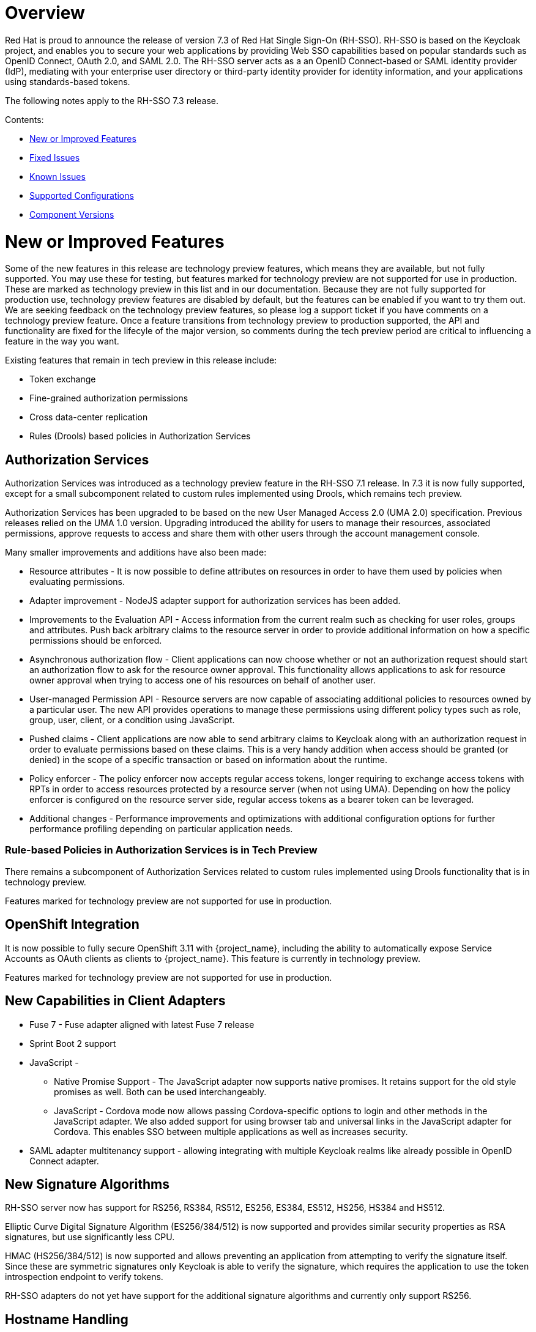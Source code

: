 = Overview

Red Hat is proud to announce the release of version 7.3 of Red Hat Single Sign-On (RH-SSO). RH-SSO is based on the Keycloak project, and enables you to secure your web applications by providing Web SSO capabilities based on popular standards such as OpenID Connect, OAuth 2.0, and SAML 2.0. The RH-SSO server acts as a an OpenID Connect-based or SAML identity provider (IdP), mediating with your enterprise user directory or third-party identity provider for identity information, and your applications using standards-based tokens.

The following notes apply to the RH-SSO 7.3 release.

Contents:

* <<_new_or_improved_features>>

* <<_fixed_issues>>

* <<_known_issues>>

* <<_supported_configurations>>

* <<_component_versions>>

= New or Improved Features

Some of the new features in this release are technology preview features, which means they are available, but not fully supported. You may use these for testing, but features marked for technology preview are not supported for use in production. These are marked as technology preview in this list and in our documentation. Because they are not fully supported for production use, technology preview features are disabled by default, but the features can be enabled if you want to try them out. We are seeking feedback on the technology preview features, so please log a support ticket if you have comments on a technology preview feature. Once a feature transitions from technology preview to production supported, the API and functionality are fixed for the lifecyle of the major version, so comments during the tech preview period are critical to influencing a feature in the way you want.

Existing features that remain in tech preview in this release include:

* Token exchange

* Fine-grained authorization permissions

* Cross data-center replication

* Rules (Drools) based policies in Authorization Services

== Authorization Services

Authorization Services was introduced as a technology preview feature in the RH-SSO 7.1 release. In 7.3 it is now fully supported, except for a small subcomponent related to custom rules implemented using Drools, which remains tech preview.

Authorization Services has been upgraded to be based on the new User Managed Access 2.0 (UMA 2.0) specification. Previous releases relied on the UMA 1.0 version. Upgrading introduced the ability for users to manage their resources, associated permissions, approve requests to access and share them with other users through the account management console.

Many smaller improvements and additions have also been made:

* Resource attributes - It is now possible to define attributes on resources in order to have them used by policies when evaluating permissions.

* Adapter improvement - NodeJS adapter support for authorization services has been added.

* Improvements to the Evaluation API - Access information from the current realm such as checking for user roles, groups and attributes. Push back arbitrary claims to the resource server in order to provide additional information on how a specific permissions should be enforced.

* Asynchronous authorization flow - Client applications can now choose whether or not an authorization request should start an authorization flow to ask for the resource owner approval. This functionality allows applications to ask for resource owner approval when trying to access one of his resources on behalf of another user.

* User-managed Permission API - Resource servers are now capable of associating additional policies to resources owned by a particular user. The new API provides operations to manage these permissions using different policy types such as role, group, user, client, or a condition using JavaScript.

* Pushed claims - Client applications are now able to send arbitrary claims to Keycloak along with an authorization request in order to evaluate permissions based on these claims. This is a very handy addition when access should be granted (or denied) in the scope of a specific transaction or based on information about the runtime.

* Policy enforcer - The policy enforcer now accepts regular access tokens, longer requiring to exchange access tokens with RPTs in order to access resources protected by a resource server (when not using UMA). Depending on how the policy enforcer is configured on the resource server side, regular access tokens as a bearer token can be leveraged.

* Additional changes - Performance improvements and optimizations with additional configuration options for further performance profiling depending on particular application needs.

=== Rule-based Policies in Authorization Services is in Tech Preview

There remains a subcomponent of Authorization Services related to custom rules implemented using Drools functionality that is in technology preview. 

Features marked for technology preview are not supported for use in production.

== OpenShift Integration

It is now possible to fully secure OpenShift 3.11 with {project_name}, including the ability to automatically expose Service Accounts as OAuth clients as clients to {project_name}. This feature is currently in technology preview.

Features marked for technology preview are not supported for use in production.

== New Capabilities in Client Adapters

* Fuse 7 - Fuse adapter aligned with latest Fuse 7 release

* Sprint Boot 2 support

* JavaScript -

** Native Promise Support  - The JavaScript adapter now supports native promises. It retains support for the old style promises as well. Both can be used interchangeably.

** JavaScript - Cordova mode now allows passing Cordova-specific options to login and other methods in the JavaScript adapter. We also added support for using browser tab and universal links in the JavaScript adapter for Cordova. This enables SSO between multiple applications as well as increases security.

* SAML adapter multitenancy support - allowing integrating with multiple Keycloak realms like already possible in OpenID Connect adapter.

== New Signature Algorithms

RH-SSO server now has support for RS256, RS384, RS512, ES256, ES384, ES512, HS256, HS384 and HS512.

Elliptic Curve Digital Signature Algorithm (ES256/384/512) is now supported and provides similar security properties as RSA signatures, but use significantly less CPU.

HMAC (HS256/384/512) is now supported and allows preventing an application from attempting to verify the signature itself. Since these are symmetric signatures only Keycloak is able to verify the signature, which requires the application to use the token introspection endpoint to verify tokens.

RH-SSO adapters do not yet have support for the additional signature algorithms and currently only support RS256.

== Hostname Handling

We introduced a more flexible way to configure the hostname for RH-SSO which gives greater flexibility when deployed in Cloud-related environments. It can be determined based on request headers or configured as a fixed hostname. The latter makes sure that only valid hostnames can be used and also allows internal applications to invoke RH-SSO through an alternative URL.

== X509 Client Authenticator

The newly added Client Authenticator uses X509 Client Certificates and Mutual TLS to secure a connection from the client. In addition, the RH-SSO Server validates the Subject DN field of the client’s certificate.

== Client Scopes

We added support for Client Scopes, which replace Client Templates. Client Scopes are a more flexible approach and also provide better support for the OAuth scope parameter.

There are changes related to Client Scopes to the consent screen. The list on the consent screen is now linked to client scopes instead of protocol mappers and roles.

See the documentation and the migration guide for more details.

=== Improved Audience Support for OpenID Connect Clients

It is now possible to specify the audiences in the tokens issued for OpenID Connect clients. There is also support for verification of audience on the adapter side.

== OAuth 2 Certificate Bound Access Tokens

We now have a partial implementation of the specification OAuth 2.0 Mutual TLS Client Authentication and Certificate Bound Access Tokens. Specifically, we now have support for the Certificate Bound Access Tokens. If your confidential client is able to use 2-way SSL, RH-SSO will be able to add the hash of the client certificate into the tokens issued for the client. At this moment, it is just RH-SSO itself which verifies the token hashes (for example during refresh token requests). We plan to add support to adapters as well. We also plan to add support for Mutual TLS Client Authentication.
Themes and Theme Resources

It is now possible to hot-deploy themes to RH-SSO through a regular provider deployment. We have also added support for theme resources, which allows adding additional templates and resources without creating a theme. This is useful for custom authenticators that require additional pages to be added to the authentication flow.

We have also added support to override the theme for specific clients. If that is not adequate for your needs, then there is also a new Theme Selector SPI that allows you to implement custom logic to select the theme.

== UI improvements

The design of the following pages are updated in the 7.3 release:

* The welcome page

* The login page

== Enhanced Remember Me
Introduced the ability to specify different session idle and max timeouts for remember me sessions. This enables remember me sessions to live longer than regular sessions.

== Pagination support for Groups
Large numbers of groups have previously caused issues in the admin console. This is now resolved by the introduction of pagination of groups.

== Improve startup time with large number of offline sessions
In the past, starting RH-SSO could take a long time if there were many offline sessions. This startup time has now been significantly reduced.

== Support for DB2 removed
DB2 support has been deprecated for a while. With this release we have removed all support for DB2.

== Minor Improvements

* Authenticator to automatically link Identity Provider identity to an existing account after first Idp authentication.

* Allow passing current locale to OAuth2 IdPs

* Support Content-Security-Policy-Report-Only security header

* Script based ProtocolMapper for SAML

* We have added support to login with Instagram

* Search by User ID in Admin Console

* Support Hosted Domain for Google Logins using the `hd` parameter

* Added option to create claims with dots (.) in them

= Fixed Issues
More than 1,200 issues were resolved in this release.

* link:https://issues.jboss.org/issues/?filter=12337585[https://issues.jboss.org/issues/?filter=12337585]

= Known Issues
The following are known issues for this release. TO COME.

= Supported Configurations

The set of supported features and configurations for RH-SSO Server 7.3 is available on the link:https://access.redhat.com/articles/2342861[Customer Portal].

= Component Versions

The list of supported component versions for RH-SSO 7.3 is available on the link:https://access.redhat.com/articles/2342881[Customer Portal]. 


